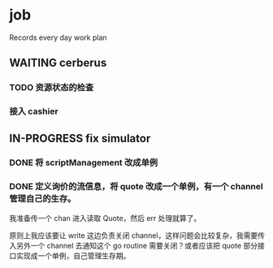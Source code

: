 * job

  Records every day work plan

** WAITING cerberus

*** TODO 资源状态的检查

*** 接入 cashier


** IN-PROGRESS fix simulator

*** DONE 将 scriptManagement 改成单例
    CLOSED: [2019-10-25 五 16:43]

*** DONE 定义询价的流信息，将 quote 改成一个单例，有一个 channel 管理自己的生存。
    CLOSED: [2019-10-25 五 16:43]

    我准备传一个 chan 进入读取 Quote，然后 err 处理就算了。

    原则上我应该要让 write 这边负责关闭 channel，这样问题会比较复杂，我需要传入另外一个 channel 去通知这个 go routine 需要关闭？或者应该把 quote 部分接口实现成一个单例，自己管理生存期。

